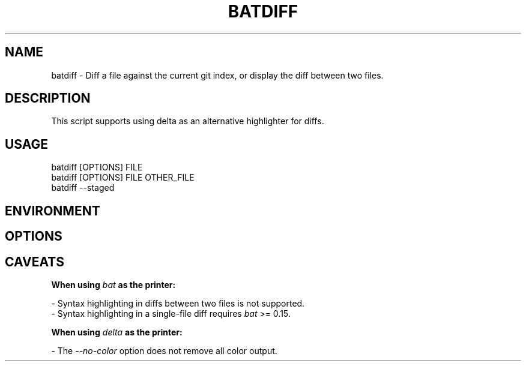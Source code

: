 .TH "BATDIFF" 1
.SH NAME
batdiff - Diff a file against the current git index, or display the diff between two files.
.SH DESCRIPTION
.P
This script supports using delta as an alternative highlighter for diffs.
.SH "USAGE"
.P
    batdiff [OPTIONS] FILE
.br
    batdiff [OPTIONS] FILE OTHER_FILE
.br
    batdiff --staged
.SH "ENVIRONMENT"
.TS
tab(|) box;
| cB | cB |
| _ | _ |
| l0 |1 l |.
 Variable | Description 
|
.SP
 \fR\fIBATDIFF_USE_DELTA=true\fR | If \fR\fIdelta\fR is installed, use \fR\fIdelta\fR by default. 
.TE

.SH "OPTIONS"
.TS
tab(|) box;
| cB | cB | cB |
| _ | _ | _ |
| l0 |1 l |.
 Short | Long | Description 
||
.SP
 \fR\fI-C\fR | \fR\fI--context=[LINES]\fR | The number of lines to show before and after the differing lines. 
  | \fR\fI--delta\fR | Display diffs using \fR\fIdelta\fR. 
  | \fR\fI--color\fR | Force color output. 
  | \fR\fI--no-color\fR | Force disable color output. 
  | \fR\fI--paging=["never"/"always"]\fR | Enable/disable paging. 
  | \fR\fI--pager=[PAGER]\fR | Specify the pager to use. 
  | \fR\fI--terminal-width=[COLS]\fR | Generate output for the specified terminal width. 
  | \fR\fI--staged\fR | Show staged changes. 
.TE

.SH "CAVEATS"
.P
\fR\fBWhen using \fR\fB\fIbat\fR\fB as the printer:\fR
.P
- Syntax highlighting in diffs between two files is not supported.
.br
- Syntax highlighting in a single-file diff requires \fR\fIbat\fR >= 0.15.
.P
\fR\fBWhen using \fR\fB\fIdelta\fR\fB as the printer:\fR
.P
- The \fR\fI--no-color\fR option does not remove all color output.
